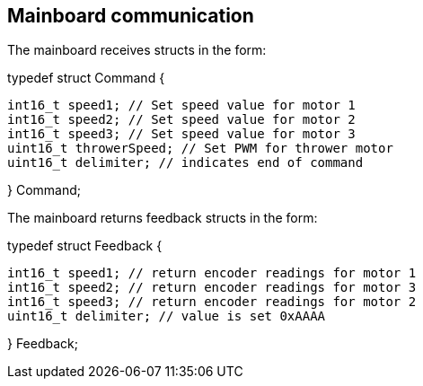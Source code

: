 == Mainboard communication

The mainboard receives structs in the form:


typedef struct Command {

	int16_t speed1; // Set speed value for motor 1
	int16_t speed2; // Set speed value for motor 2
	int16_t speed3; // Set speed value for motor 3
	uint16_t throwerSpeed; // Set PWM for thrower motor
	uint16_t delimiter; // indicates end of command 
	
} Command;


The mainboard returns feedback structs in the form:


typedef struct Feedback {

	int16_t speed1; // return encoder readings for motor 1
	int16_t speed2; // return encoder readings for motor 3
	int16_t speed3; // return encoder readings for motor 2
	uint16_t delimiter; // value is set 0xAAAA
	
} Feedback;

